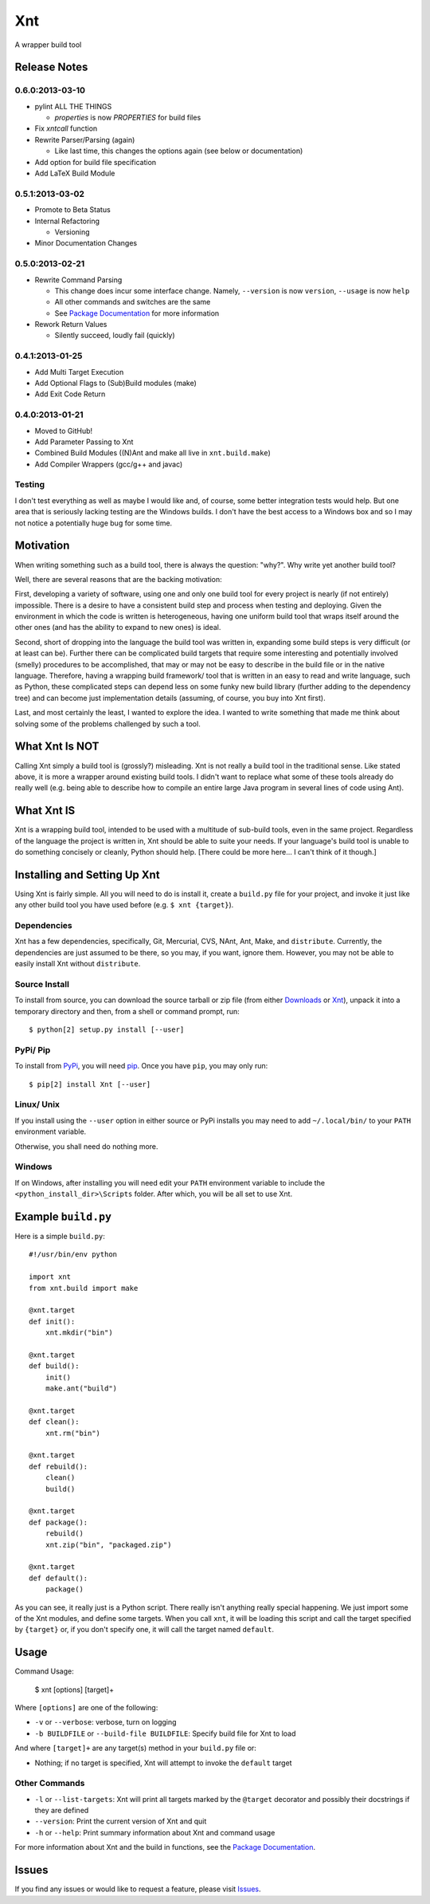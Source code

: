 .. # vim: colorcolumn=70:textwidth=69:syntax=rst:

===
Xnt
===

A wrapper build tool

Release Notes
=============

0.6.0:2013-03-10
----------------

* pylint ALL THE THINGS

  * `properties` is now `PROPERTIES` for build files

* Fix `xntcall` function

* Rewrite Parser/Parsing (again)

  * Like last time, this changes the options again (see below or
    documentation)

* Add option for build file specification

* Add LaTeX Build Module

0.5.1:2013-03-02
----------------

* Promote to Beta Status

* Internal Refactoring

  * Versioning

* Minor Documentation Changes

0.5.0:2013-02-21
----------------

* Rewrite Command Parsing

  * This change does incur some interface change. Namely,
    ``--version`` is now ``version``, ``--usage`` is now ``help``
  * All other commands and switches are the same
  * See `Package Documentation`_ for more information

* Rework Return Values

  * Silently succeed, loudly fail (quickly)

0.4.1:2013-01-25
----------------

* Add Multi Target Execution

* Add Optional Flags to (Sub)Build modules (make)

* Add Exit Code Return

0.4.0:2013-01-21
----------------

* Moved to GitHub!

* Add Parameter Passing to Xnt

* Combined Build Modules ((N)Ant and make all live in
  ``xnt.build.make``)

* Add Compiler Wrappers (gcc/g++ and javac)

Testing
-------

I don't test everything as well as maybe I would like and, of course,
some better integration tests would help. But one area that is
seriously lacking testing are the Windows builds. I don't have the
best access to a Windows box and so I may not notice a potentially
huge bug for some time.

Motivation
==========

When writing something such as a build tool, there is always the
question: "why?". Why write yet another build tool?

Well, there are several reasons that are the backing motivation:

First, developing a variety of software, using one and only one build
tool for every project is nearly (if not entirely) impossible. There
is a desire to have a consistent build step and process when testing
and deploying. Given the environment in which the code is written is
heterogeneous, having one uniform build tool that wraps itself around
the other ones (and has the ability to expand to new ones) is ideal.

Second, short of dropping into the language the build tool was
written in, expanding some build steps is very difficult (or at least
can be). Further there can be complicated build targets that require
some interesting and potentially involved (smelly) procedures to be
accomplished, that may or may not be easy to describe in the build
file or in the native language. Therefore, having a wrapping build
framework/ tool that is written in an easy to read and write
language, such as Python, these complicated steps can depend less on
some funky new build library (further adding to the dependency tree)
and can become just implementation details (assuming, of course, you
buy into Xnt first).

Last, and most certainly the least, I wanted to explore the idea. I
wanted to write something that made me think about solving some of
the problems challenged by such a tool.

What Xnt Is NOT
===============

Calling Xnt simply a build tool is (grossly?) misleading. Xnt is not
really a build tool in the traditional sense. Like stated above, it
is more a wrapper around existing build tools. I didn't want to
replace what some of these tools already do really well (e.g. being
able to describe how to compile an entire large Java program in
several lines of code using Ant).

What Xnt IS
===========

Xnt is a wrapping build tool, intended to be used with a multitude of
sub-build tools, even in the same project. Regardless of the language
the project is written in, Xnt should be able to suite your needs. If
your language's build tool is unable to do something concisely or
cleanly, Python should help. [There could be more here... I can't
think of it though.]

Installing and Setting Up Xnt
=============================

Using Xnt is fairly simple. All you will need to do is install it,
create a ``build.py`` file for your project, and invoke it just like
any other build tool you have used before (e.g. ``$ xnt {target}``).

Dependencies
------------

Xnt has a few dependencies, specifically, Git, Mercurial, CVS, NAnt,
Ant, Make, and ``distribute``. Currently, the dependencies are just
assumed to be there, so you may, if you want, ignore them.  However,
you may not be able to easily install Xnt without ``distribute``.

Source Install
--------------

To install from source, you can download the source tarball or zip
file (from either `Downloads`_ or `Xnt`_), unpack it into a
temporary directory and then, from a shell or command prompt, run::

    $ python[2] setup.py install [--user]

PyPi/ Pip
---------

To install from PyPi_, you will need `pip`_. Once you have ``pip``,
you may only run::

    $ pip[2] install Xnt [--user]

Linux/ Unix
-----------

If you install using the ``--user`` option in either source or PyPi
installs you may need to add ``~/.local/bin/`` to your ``PATH``
environment variable.

Otherwise, you shall need do nothing more.

Windows
-------

If on Windows, after installing you will need edit your ``PATH``
environment variable to include the ``<python_install_dir>\Scripts``
folder. After which, you will be all set to use Xnt.

Example ``build.py``
====================

Here is a simple ``build.py``::

    #!/usr/bin/env python

    import xnt
    from xnt.build import make

    @xnt.target
    def init():
        xnt.mkdir("bin")

    @xnt.target
    def build():
        init()
        make.ant("build")

    @xnt.target
    def clean():
        xnt.rm("bin")

    @xnt.target
    def rebuild():
        clean()
        build()

    @xnt.target
    def package():
        rebuild()
        xnt.zip("bin", "packaged.zip")

    @xnt.target
    def default():
        package()

As you can see, it really just is a Python script. There really isn't
anything really special happening. We just import some of the Xnt
modules, and define some targets. When you call ``xnt``, it will be
loading this script and call the target specified by ``{target}`` or,
if you don't specify one, it will call the target named ``default``.

Usage
=====

Command Usage:

    $ xnt [options] [target]+

Where ``[options]`` are one of the following:

* ``-v`` or ``--verbose``: verbose, turn on logging

* ``-b BUILDFILE`` or ``--build-file BUILDFILE``: Specify build file
  for Xnt to load

And where ``[target]+`` are any target(s) method in your ``build.py``
file or:

* Nothing; if no target is specified, Xnt will attempt to invoke the
  ``default`` target

Other Commands
--------------

* ``-l`` or ``--list-targets``: Xnt will print all targets marked by
  the ``@target`` decorator and possibly their docstrings if they are
  defined

* ``--version``: Print the current version of Xnt and quit

* ``-h`` or ``--help``: Print summary information about Xnt and
  command usage

For more information about Xnt and the build in functions, see the
`Package Documentation`_.

Issues
======

If you find any issues or would like to request a feature, please
visit `Issues`_.

.. _PyPi: http://pypi.python.org/pypi
.. _Package Documentation: http://pythonhosted.org/Xnt
.. _pip: http://www.pip-installer.org/en/latest/installing.html
.. _Downloads: https://github.com/devnulltao/Xnt/archive/master.zip
.. _Xnt: http://pypi.python.org/pypi/Xnt
.. _Issues: https://github.com/devnulltao/Xnt/issues
